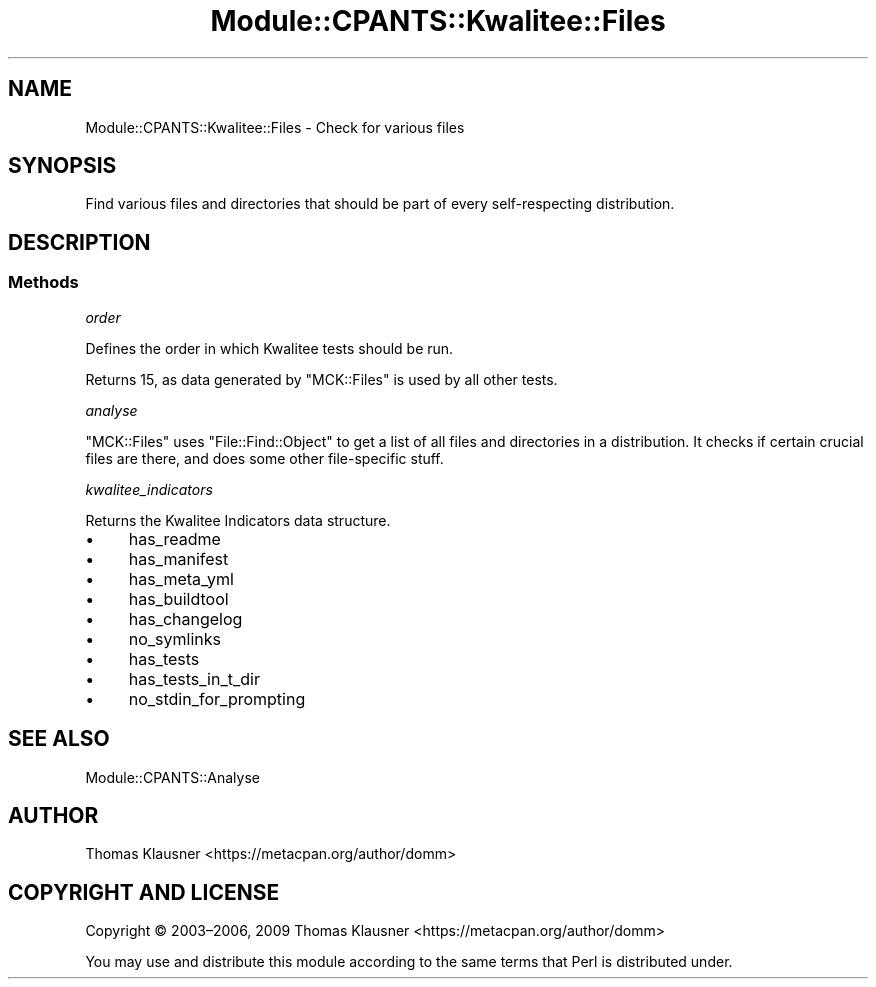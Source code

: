 .\" Automatically generated by Pod::Man 4.14 (Pod::Simple 3.40)
.\"
.\" Standard preamble:
.\" ========================================================================
.de Sp \" Vertical space (when we can't use .PP)
.if t .sp .5v
.if n .sp
..
.de Vb \" Begin verbatim text
.ft CW
.nf
.ne \\$1
..
.de Ve \" End verbatim text
.ft R
.fi
..
.\" Set up some character translations and predefined strings.  \*(-- will
.\" give an unbreakable dash, \*(PI will give pi, \*(L" will give a left
.\" double quote, and \*(R" will give a right double quote.  \*(C+ will
.\" give a nicer C++.  Capital omega is used to do unbreakable dashes and
.\" therefore won't be available.  \*(C` and \*(C' expand to `' in nroff,
.\" nothing in troff, for use with C<>.
.tr \(*W-
.ds C+ C\v'-.1v'\h'-1p'\s-2+\h'-1p'+\s0\v'.1v'\h'-1p'
.ie n \{\
.    ds -- \(*W-
.    ds PI pi
.    if (\n(.H=4u)&(1m=24u) .ds -- \(*W\h'-12u'\(*W\h'-12u'-\" diablo 10 pitch
.    if (\n(.H=4u)&(1m=20u) .ds -- \(*W\h'-12u'\(*W\h'-8u'-\"  diablo 12 pitch
.    ds L" ""
.    ds R" ""
.    ds C` ""
.    ds C' ""
'br\}
.el\{\
.    ds -- \|\(em\|
.    ds PI \(*p
.    ds L" ``
.    ds R" ''
.    ds C`
.    ds C'
'br\}
.\"
.\" Escape single quotes in literal strings from groff's Unicode transform.
.ie \n(.g .ds Aq \(aq
.el       .ds Aq '
.\"
.\" If the F register is >0, we'll generate index entries on stderr for
.\" titles (.TH), headers (.SH), subsections (.SS), items (.Ip), and index
.\" entries marked with X<> in POD.  Of course, you'll have to process the
.\" output yourself in some meaningful fashion.
.\"
.\" Avoid warning from groff about undefined register 'F'.
.de IX
..
.nr rF 0
.if \n(.g .if rF .nr rF 1
.if (\n(rF:(\n(.g==0)) \{\
.    if \nF \{\
.        de IX
.        tm Index:\\$1\t\\n%\t"\\$2"
..
.        if !\nF==2 \{\
.            nr % 0
.            nr F 2
.        \}
.    \}
.\}
.rr rF
.\" ========================================================================
.\"
.IX Title "Module::CPANTS::Kwalitee::Files 3"
.TH Module::CPANTS::Kwalitee::Files 3 "2019-08-08" "perl v5.32.0" "User Contributed Perl Documentation"
.\" For nroff, turn off justification.  Always turn off hyphenation; it makes
.\" way too many mistakes in technical documents.
.if n .ad l
.nh
.SH "NAME"
Module::CPANTS::Kwalitee::Files \- Check for various files
.SH "SYNOPSIS"
.IX Header "SYNOPSIS"
Find various files and directories that should be part of every self-respecting distribution.
.SH "DESCRIPTION"
.IX Header "DESCRIPTION"
.SS "Methods"
.IX Subsection "Methods"
\fIorder\fR
.IX Subsection "order"
.PP
Defines the order in which Kwalitee tests should be run.
.PP
Returns \f(CW15\fR, as data generated by \f(CW\*(C`MCK::Files\*(C'\fR is used by all other tests.
.PP
\fIanalyse\fR
.IX Subsection "analyse"
.PP
\&\f(CW\*(C`MCK::Files\*(C'\fR uses \f(CW\*(C`File::Find::Object\*(C'\fR to get a list of all files and directories in a distribution. It checks if certain crucial files are there, and does some other file-specific stuff.
.PP
\fIkwalitee_indicators\fR
.IX Subsection "kwalitee_indicators"
.PP
Returns the Kwalitee Indicators data structure.
.IP "\(bu" 4
has_readme
.IP "\(bu" 4
has_manifest
.IP "\(bu" 4
has_meta_yml
.IP "\(bu" 4
has_buildtool
.IP "\(bu" 4
has_changelog
.IP "\(bu" 4
no_symlinks
.IP "\(bu" 4
has_tests
.IP "\(bu" 4
has_tests_in_t_dir
.IP "\(bu" 4
no_stdin_for_prompting
.SH "SEE ALSO"
.IX Header "SEE ALSO"
Module::CPANTS::Analyse
.SH "AUTHOR"
.IX Header "AUTHOR"
Thomas Klausner <https://metacpan.org/author/domm>
.SH "COPYRIGHT AND LICENSE"
.IX Header "COPYRIGHT AND LICENSE"
Copyright © 2003–2006, 2009 Thomas Klausner <https://metacpan.org/author/domm>
.PP
You may use and distribute this module according to the same terms
that Perl is distributed under.
